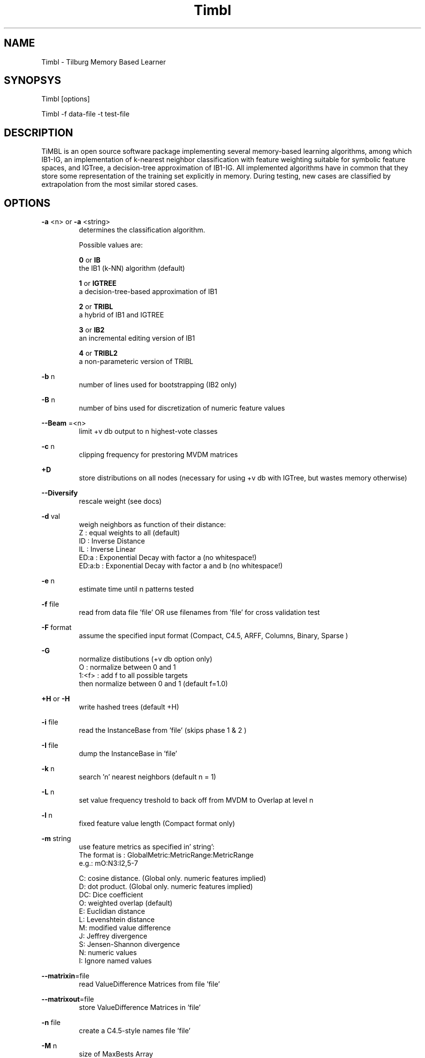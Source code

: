 .TH Timbl 1 "2010 november 17"

.SH NAME
Timbl - Tilburg Memory Based Learner
.SH SYNOPSYS
Timbl [options]

Timbl -f data-file -t test-file

.SH DESCRIPTION
TiMBL is an open source software package implementing several memory-based learning algorithms, among which IB1-IG, an implementation of k-nearest neighbor classification with feature weighting suitable for symbolic feature spaces, and IGTree, a decision-tree approximation of IB1-IG. All implemented algorithms have in common that they store some representation of the training set explicitly in memory. During testing, new cases are classified by extrapolation from the most similar stored cases.

.SH OPTIONS
.B -a
<n>
or
.B -a
<string>
.RS
determines the classification algorithm.

Possible values are:

.B 0
or
.B IB
 the IB1 (k-NN) algorithm (default)

.B 1
or
.B IGTREE
 a decision-tree-based approximation of IB1

.B 2
or
.B TRIBL
 a hybrid of IB1 and IGTREE

.B 3
or
.B IB2
 an incremental editing version of IB1

.B 4
or
.B TRIBL2
 a non-parameteric version of TRIBL
.RE

.B -b
n
.RS
number of lines used for bootstrapping (IB2 only)
.RE

.B -B
n
.RS
number of bins used for discretization of numeric feature values
.RE

.B --Beam
=<n>
.RS
limit +v db output to n highest-vote classes
.RE

.B -c
n
.RS
clipping frequency for prestoring MVDM matrices
.RE

.B +D
.RS
store distributions on all nodes (necessary for 
using +v db with IGTree, but wastes memory otherwise)
.RE

.B --Diversify
.RS
rescale weight (see docs)
.RE

.B -d
val
.RS
weigh neighbors as function of their distance:
 Z      : equal weights to all (default)
 ID     : Inverse Distance
 IL     : Inverse Linear
 ED:a   : Exponential Decay with factor a (no whitespace!)
 ED:a:b : Exponential Decay with factor a and b (no whitespace!)
.RE

.B -e
n
.RS
estimate time until n patterns tested
.RE

.B -f
file
.RS
read from data file 'file' OR use filenames from 'file' for cross validation test
.RE

.B -F
format
.RS
assume the specified input format
(Compact, C4.5, ARFF, Columns, Binary, Sparse )
.RE

.B -G
.RS
normalize distibutions (+v db option only)
 O     : normalize between 0 and 1
 1:<f> : add f to all possible targets
         then normalize between 0 and 1 (default f=1.0)
.RE

.B +H
or
.B -H
.RS
write hashed trees (default +H)
.RE

.B -i
file
.RS
read the InstanceBase from 'file' (skips phase 1 & 2 )
.RE

.B -I
file
.RS
dump the InstanceBase in 'file'
.RE

.B -k
n
.RS
search 'n' nearest neighbors (default n = 1)
.RE

.B -L
n
.RS
set value frequency treshold to back off from MVDM to Overlap at level n
.RE

.B -l
n
.RS
fixed feature value length (Compact format only)
.RE

.B -m
string
.RS
use feature metrics as specified in' string':
 The format is : GlobalMetric:MetricRange:MetricRange
           e.g.: mO:N3:I2,5-7

 C: cosine distance. (Global only. numeric features implied)
 D: dot product. (Global only. numeric features implied)
 DC: Dice coefficient
 O: weighted overlap (default)
 E: Euclidian distance
 L: Levenshtein distance
 M: modified value difference
 J: Jeffrey divergence
 S: Jensen-Shannon divergence
 N: numeric values
 I: Ignore named  values
.RE

.BR --matrixin =file
.RS
read ValueDifference Matrices from file 'file'
.RE

.BR --matrixout =file
.RS
store ValueDifference Matrices in 'file'
.RE

.B -n
file
.RS
create a C4.5-style names file 'file'
.RE

.B -M
n
.RS
size of MaxBests Array
.RE

.B -N
n
.RS
number of features (default 2500)
.RE

.B -o
s
.RS
use s as output filename
.RE

.B -O
path
.RS
save output using 'path'
.RE

.B -p
n
.RS
show progress every n lines (default p = 100,000)
.RE

.B -P
path
.RS
read data using 'path'
.RE

.B -q
n
.RS
set TRIBL treshold at level n
.RE

.B -R
n
.RS
solve ties at random with seed n
.RE

.B -s
.RS
use the exemplar weights from the input file
.RE

.B -s0
.RS
ignore the exemplar weights from the input file
.RE

.B -T
n
.RS
use feature n as the class label. (default: the last feature)
.RE

.B -t
file
.RS
test using 'file'
.RE

.B -t
leave_one_out
.RS
test with the leave-one-out testing regimen (IB1 only).
you may add --sloppy to speed up leave-one-out testing (but see docs)
.RE

.B -t
cross_validate
.RS
perform cross-validation test (IB1 only)
.RE

.B -t
@file
.RS
test using files and options described in 'file'
Supported options: d e F k m o p q R t u v w x % -
.RE

.B -T
n
.RS
ordering of the Tree:
 DO: none
 GRO: using GainRatio
 IGO: using InformationGain
 1/V: using 1/# of Values
 G/V: using GainRatio/# of Valuess
 I/V: using InfoGain/# of Valuess
 X2O: using X-square
 X/V: using X-square/# of Values
 SVO: using Shared Variance
 S/V: using Shared Variance/# of Values
 GxE: using GainRatio * SplitInfo
 IxE: using InformationGain * SplitInfo
 1/S: using 1/SplitInfo
.RE

.B -u
file
.RS
read value-class probabilities from 'file'
.RE

.B -U
file
.RS
save value-class probabilities in 'file'
.RE

.B -V
.RS
Show VERSION
.RE

.B +v
level or
.B -v
level
.RS
set or unset verbosity level, where level is:

 s:  work silently
 o:  show all options set
 b:  show node/branch count and branching factor
 f:  show calculated feature weights (default)
 p:  show value difference matrices
 e:  show exact matches
 as: show advanced statistics (memory consuming)
 cm: show confusion matrix (implies +vas)
 cs: show per-class statistics (implies +vas)
 di: add distance to output file
 db: add distribution of best matched to output file
 md: add matching depth to output file.
 k:  add a summary for all k neigbors to output file (sets -x)
 n:  add nearest neigbors to output file (sets -x)

  You may combine levels using '+' e.g. +v p+db or -v o+di
.RE

.B -w
n
.RS
weighting
 0 or nw: no weighting
 1 or gr: weigh using gain ratio (default)
 2 or ig: weigh using information gain
 3 or x2: weigh using the chi-square statistic
 4 or sv: weigh using the shared variance statistic
 5 or sd: weigh using standard deviation. (all features must be numeric)
.RE

.B -w
file
.RS
read weights from 'file'
.RE

.B -w
file:n
.RS
read weight n from 'file'
.RE

.B -W
file
.RS
calculate and save all weights in 'file'
.RE

.B +%
or
.B -%
.RS
do or don't save test result (%) to file
.RE

.B +x
or
.B -x
.RS
do or don't use the exact match shortcut 
   (IB1 and IB2 only, default is -x)
.RE

.BR -X " file"
.RS
dump the InstanceBase as XML in 'file'
.RE

.SH BUGS
possibly

.SH AUTHORS
Ko van der Sloot Timbl@uvt.nl

Antal van den Bosch Timbl@uvt.nl

.SH SEE ALSO
.BR TimblServer (1)
